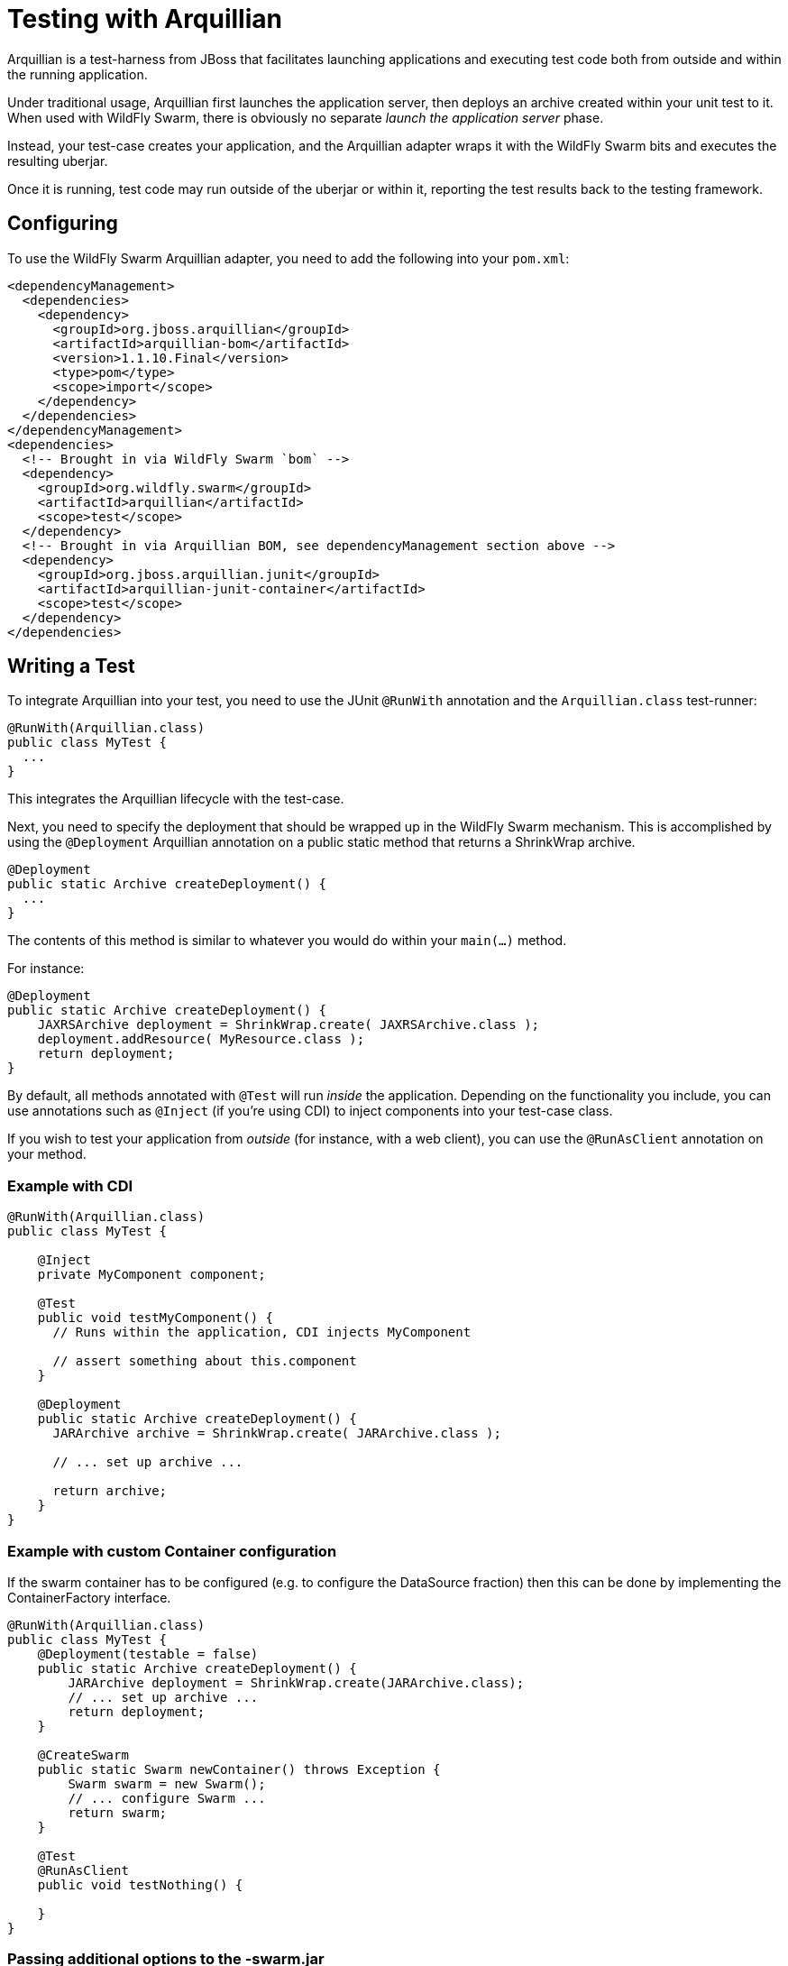= Testing with Arquillian

Arquillian is a test-harness from JBoss that facilitates launching applications and executing test code both from outside and within the running application.

Under traditional usage, Arquillian first launches the application server, then deploys an archive created within your unit test to it.  When used with WildFly Swarm, there is obviously no separate _launch the application server_ phase.

Instead, your test-case creates your application, and the Arquillian adapter wraps it with the WildFly Swarm bits and executes the resulting uberjar.

Once it is running, test code may run outside of the uberjar or within it, reporting the test results back to the testing framework.

== Configuring

To use the WildFly Swarm Arquillian adapter, you need to add the following into your `pom.xml`:

[source,xml]
----
<dependencyManagement>
  <dependencies>
    <dependency>
      <groupId>org.jboss.arquillian</groupId>
      <artifactId>arquillian-bom</artifactId>
      <version>1.1.10.Final</version>
      <type>pom</type>
      <scope>import</scope>
    </dependency>
  </dependencies>
</dependencyManagement>
<dependencies>
  <!-- Brought in via WildFly Swarm `bom` -->
  <dependency>
    <groupId>org.wildfly.swarm</groupId>
    <artifactId>arquillian</artifactId>
    <scope>test</scope>
  </dependency>
  <!-- Brought in via Arquillian BOM, see dependencyManagement section above -->
  <dependency>
    <groupId>org.jboss.arquillian.junit</groupId>
    <artifactId>arquillian-junit-container</artifactId>
    <scope>test</scope>
  </dependency>
</dependencies>
----

== Writing a Test

To integrate Arquillian into your test, you need to use the JUnit `@RunWith` annotation and the `Arquillian.class` test-runner:

[source,java]
----
@RunWith(Arquillian.class)
public class MyTest {
  ...
}
----

This integrates the Arquillian lifecycle with the test-case.

Next, you need to specify the deployment that should be wrapped up in the WildFly Swarm mechanism.
This is accomplished by using the `@Deployment` Arquillian annotation on a public static method that returns a ShrinkWrap archive.

[source,java]
----
@Deployment
public static Archive createDeployment() {
  ...
}
----

The contents of this method is similar to whatever you would do within your `main(...)` method.

For instance:

[source,java]
----
@Deployment
public static Archive createDeployment() {
    JAXRSArchive deployment = ShrinkWrap.create( JAXRSArchive.class );
    deployment.addResource( MyResource.class );
    return deployment;
}
----

By default, all methods annotated with `@Test` will run _inside_ the application.
Depending on the functionality you include, you can use annotations such as `@Inject` (if you're using CDI) to inject components into your test-case class.

If you wish to test your application from _outside_ (for instance, with a web client), you can use the `@RunAsClient` annotation on your method.

=== Example with CDI

[source,java]
----
@RunWith(Arquillian.class)
public class MyTest {

    @Inject
    private MyComponent component;

    @Test
    public void testMyComponent() {
      // Runs within the application, CDI injects MyComponent

      // assert something about this.component
    }

    @Deployment
    public static Archive createDeployment() {
      JARArchive archive = ShrinkWrap.create( JARArchive.class );

      // ... set up archive ...

      return archive;
    }
}
----

=== Example with custom Container configuration

If the swarm container has to be configured (e.g. to configure the DataSource fraction) then this can be done by implementing the ContainerFactory interface.

[source,java]
----
@RunWith(Arquillian.class)
public class MyTest {
    @Deployment(testable = false)
    public static Archive createDeployment() {
        JARArchive deployment = ShrinkWrap.create(JARArchive.class);
        // ... set up archive ...
        return deployment;
    }

    @CreateSwarm
    public static Swarm newContainer() throws Exception {
        Swarm swarm = new Swarm();
        // ... configure Swarm ...
        return swarm;
    }

    @Test
    @RunAsClient
    public void testNothing() {

    }
}
----

=== Passing additional options to the -swarm.jar

The Arquillian container for WildFly Swarm supports the following system properties in addition to those listed in
the <<getting-started/tooling/maven-plugin.html#,plugin chapter>>:

[cols=3, options="header"]
|===
|Name
|Description
|Default

|swarm.build.modules
|':' separated list of paths to module directories to include
|"modules"

|swarm.build.repos
|',' separated list of repo urls to include when resolving dependencies
|

|swarm.export.uberjar
|If true, the test -swarm.jar will be exported to disk to aid debugging
|false

|===
